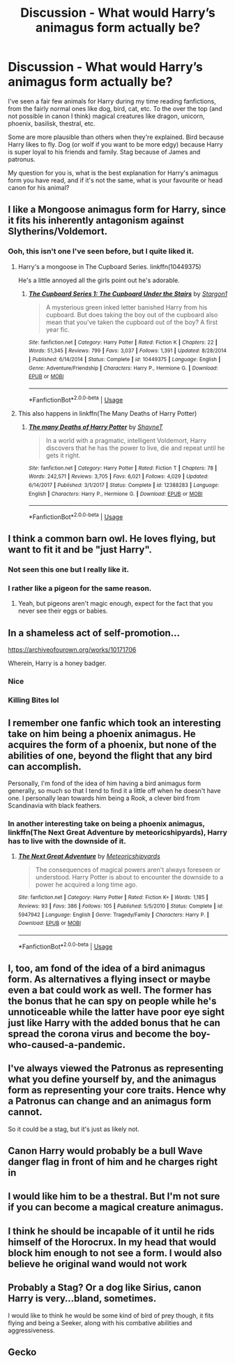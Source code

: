 #+TITLE: Discussion - What would Harry’s animagus form actually be?

* Discussion - What would Harry’s animagus form actually be?
:PROPERTIES:
:Author: MachaiArcanum
:Score: 9
:DateUnix: 1592910528.0
:DateShort: 2020-Jun-23
:END:
I've seen a fair few animals for Harry during my time reading fanfictions, from the fairly normal ones like dog, bird, cat, etc. To the over the top (and not possible in canon I think) magical creatures like dragon, unicorn, phoenix, basilisk, thestral, etc.

Some are more plausible than others when they're explained. Bird because Harry likes to fly. Dog (or wolf if you want to be more edgy) because Harry is super loyal to his friends and family. Stag because of James and patronus.

My question for you is, what is the best explanation for Harry's animagus form you have read, and if it's not the same, what is your favourite or head canon for his animal?


** I like a Mongoose animagus form for Harry, since it fits his inherently antagonism against Slytherins/Voldemort.
:PROPERTIES:
:Author: aAlouda
:Score: 17
:DateUnix: 1592913494.0
:DateShort: 2020-Jun-23
:END:

*** Ooh, this isn't one I've seen before, but I quite liked it.
:PROPERTIES:
:Author: MachaiArcanum
:Score: 1
:DateUnix: 1592915421.0
:DateShort: 2020-Jun-23
:END:

**** Harry's a mongoose in The Cupboard Series. linkffn(10449375)

He's a little annoyed all the girls point out he's adorable.
:PROPERTIES:
:Author: streakermaximus
:Score: 2
:DateUnix: 1592923740.0
:DateShort: 2020-Jun-23
:END:

***** [[https://www.fanfiction.net/s/10449375/1/][*/The Cupboard Series 1: The Cupboard Under the Stairs/*]] by [[https://www.fanfiction.net/u/5643202/Stargon1][/Stargon1/]]

#+begin_quote
  A mysterious green inked letter banished Harry from his cupboard. But does taking the boy out of the cupboard also mean that you've taken the cupboard out of the boy? A first year fic.
#+end_quote

^{/Site/:} ^{fanfiction.net} ^{*|*} ^{/Category/:} ^{Harry} ^{Potter} ^{*|*} ^{/Rated/:} ^{Fiction} ^{K} ^{*|*} ^{/Chapters/:} ^{22} ^{*|*} ^{/Words/:} ^{51,345} ^{*|*} ^{/Reviews/:} ^{799} ^{*|*} ^{/Favs/:} ^{3,037} ^{*|*} ^{/Follows/:} ^{1,391} ^{*|*} ^{/Updated/:} ^{8/28/2014} ^{*|*} ^{/Published/:} ^{6/14/2014} ^{*|*} ^{/Status/:} ^{Complete} ^{*|*} ^{/id/:} ^{10449375} ^{*|*} ^{/Language/:} ^{English} ^{*|*} ^{/Genre/:} ^{Adventure/Friendship} ^{*|*} ^{/Characters/:} ^{Harry} ^{P.,} ^{Hermione} ^{G.} ^{*|*} ^{/Download/:} ^{[[http://www.ff2ebook.com/old/ffn-bot/index.php?id=10449375&source=ff&filetype=epub][EPUB]]} ^{or} ^{[[http://www.ff2ebook.com/old/ffn-bot/index.php?id=10449375&source=ff&filetype=mobi][MOBI]]}

--------------

*FanfictionBot*^{2.0.0-beta} | [[https://github.com/tusing/reddit-ffn-bot/wiki/Usage][Usage]]
:PROPERTIES:
:Author: FanfictionBot
:Score: 1
:DateUnix: 1592923749.0
:DateShort: 2020-Jun-23
:END:


**** This also happens in linkffn(The Many Deaths of Harry Potter)
:PROPERTIES:
:Author: blast_ended_sqrt
:Score: 2
:DateUnix: 1593002224.0
:DateShort: 2020-Jun-24
:END:

***** [[https://www.fanfiction.net/s/12388283/1/][*/The many Deaths of Harry Potter/*]] by [[https://www.fanfiction.net/u/1541014/ShayneT][/ShayneT/]]

#+begin_quote
  In a world with a pragmatic, intelligent Voldemort, Harry discovers that he has the power to live, die and repeat until he gets it right.
#+end_quote

^{/Site/:} ^{fanfiction.net} ^{*|*} ^{/Category/:} ^{Harry} ^{Potter} ^{*|*} ^{/Rated/:} ^{Fiction} ^{T} ^{*|*} ^{/Chapters/:} ^{78} ^{*|*} ^{/Words/:} ^{242,571} ^{*|*} ^{/Reviews/:} ^{3,705} ^{*|*} ^{/Favs/:} ^{6,021} ^{*|*} ^{/Follows/:} ^{4,029} ^{*|*} ^{/Updated/:} ^{6/14/2017} ^{*|*} ^{/Published/:} ^{3/1/2017} ^{*|*} ^{/Status/:} ^{Complete} ^{*|*} ^{/id/:} ^{12388283} ^{*|*} ^{/Language/:} ^{English} ^{*|*} ^{/Characters/:} ^{Harry} ^{P.,} ^{Hermione} ^{G.} ^{*|*} ^{/Download/:} ^{[[http://www.ff2ebook.com/old/ffn-bot/index.php?id=12388283&source=ff&filetype=epub][EPUB]]} ^{or} ^{[[http://www.ff2ebook.com/old/ffn-bot/index.php?id=12388283&source=ff&filetype=mobi][MOBI]]}

--------------

*FanfictionBot*^{2.0.0-beta} | [[https://github.com/tusing/reddit-ffn-bot/wiki/Usage][Usage]]
:PROPERTIES:
:Author: FanfictionBot
:Score: 1
:DateUnix: 1593002237.0
:DateShort: 2020-Jun-24
:END:


** I think a common barn owl. He loves flying, but want to fit it and be "just Harry".
:PROPERTIES:
:Author: MrMrRubic
:Score: 12
:DateUnix: 1592924791.0
:DateShort: 2020-Jun-23
:END:

*** Not seen this one but I really like it.
:PROPERTIES:
:Author: Kingsonne
:Score: 3
:DateUnix: 1592928068.0
:DateShort: 2020-Jun-23
:END:


*** I rather like a pigeon for the same reason.
:PROPERTIES:
:Author: colorandtimbre
:Score: 2
:DateUnix: 1592945503.0
:DateShort: 2020-Jun-24
:END:

**** Yeah, but pigeons aren't magic enough, expect for the fact that you never see their eggs or babies.
:PROPERTIES:
:Author: MrMrRubic
:Score: 2
:DateUnix: 1592945558.0
:DateShort: 2020-Jun-24
:END:


** In a shameless act of self-promotion...

[[https://archiveofourown.org/works/10171706]]

Wherein, Harry is a honey badger.
:PROPERTIES:
:Author: Clell65619
:Score: 11
:DateUnix: 1592925044.0
:DateShort: 2020-Jun-23
:END:

*** Nice
:PROPERTIES:
:Author: Namzeh011
:Score: 3
:DateUnix: 1592927232.0
:DateShort: 2020-Jun-23
:END:


*** Killing Bites lol
:PROPERTIES:
:Author: Mezredhas
:Score: 1
:DateUnix: 1593038870.0
:DateShort: 2020-Jun-25
:END:


** I remember one fanfic which took an interesting take on him being a phoenix animagus. He acquires the form of a phoenix, but none of the abilities of one, beyond the flight that any bird can accomplish.

Personally, I'm fond of the idea of him having a bird animagus form generally, so much so that I tend to find it a little off when he doesn't have one. I personally lean towards him being a Rook, a clever bird from Scandinavia with black feathers.
:PROPERTIES:
:Author: Vercalos
:Score: 8
:DateUnix: 1592911478.0
:DateShort: 2020-Jun-23
:END:

*** In another interesting take on being a phoenix animagus, linkffn(The Next Great Adventure by meteoricshipyards), Harry has to live with the downside of it.
:PROPERTIES:
:Author: steve_wheeler
:Score: 4
:DateUnix: 1592930023.0
:DateShort: 2020-Jun-23
:END:

**** [[https://www.fanfiction.net/s/5947942/1/][*/The Next Great Adventure/*]] by [[https://www.fanfiction.net/u/897648/Meteoricshipyards][/Meteoricshipyards/]]

#+begin_quote
  The consequences of magical powers aren't always foreseen or understood. Harry Potter is about to encounter the downside to a power he acquired a long time ago.
#+end_quote

^{/Site/:} ^{fanfiction.net} ^{*|*} ^{/Category/:} ^{Harry} ^{Potter} ^{*|*} ^{/Rated/:} ^{Fiction} ^{K+} ^{*|*} ^{/Words/:} ^{1,185} ^{*|*} ^{/Reviews/:} ^{93} ^{*|*} ^{/Favs/:} ^{386} ^{*|*} ^{/Follows/:} ^{105} ^{*|*} ^{/Published/:} ^{5/5/2010} ^{*|*} ^{/Status/:} ^{Complete} ^{*|*} ^{/id/:} ^{5947942} ^{*|*} ^{/Language/:} ^{English} ^{*|*} ^{/Genre/:} ^{Tragedy/Family} ^{*|*} ^{/Characters/:} ^{Harry} ^{P.} ^{*|*} ^{/Download/:} ^{[[http://www.ff2ebook.com/old/ffn-bot/index.php?id=5947942&source=ff&filetype=epub][EPUB]]} ^{or} ^{[[http://www.ff2ebook.com/old/ffn-bot/index.php?id=5947942&source=ff&filetype=mobi][MOBI]]}

--------------

*FanfictionBot*^{2.0.0-beta} | [[https://github.com/tusing/reddit-ffn-bot/wiki/Usage][Usage]]
:PROPERTIES:
:Author: FanfictionBot
:Score: 1
:DateUnix: 1592930049.0
:DateShort: 2020-Jun-23
:END:


** I, too, am fond of the idea of a bird animagus form. As alternatives a flying insect or maybe even a bat could work as well. The former has the bonus that he can spy on people while he's unnoticeable while the latter have poor eye sight just like Harry with the added bonus that he can spread the corona virus and become the boy-who-caused-a-pandemic.
:PROPERTIES:
:Author: zsmg
:Score: 11
:DateUnix: 1592913198.0
:DateShort: 2020-Jun-23
:END:


** I've always viewed the Patronus as representing what you define yourself by, and the animagus form as representing your core traits. Hence why a Patronus can change and an animagus form cannot.

So it could be a stag, but it's just as likely not.
:PROPERTIES:
:Author: Notus_Oren
:Score: 7
:DateUnix: 1592924215.0
:DateShort: 2020-Jun-23
:END:


** Canon Harry would probably be a bull Wave danger flag in front of him and he charges right in
:PROPERTIES:
:Author: Kingslayer629736
:Score: 5
:DateUnix: 1592925010.0
:DateShort: 2020-Jun-23
:END:


** I would like him to be a thestral. But I'm not sure if you can become a magical creature animagus.
:PROPERTIES:
:Author: usernamesaretaken3
:Score: 4
:DateUnix: 1592933906.0
:DateShort: 2020-Jun-23
:END:


** I think he should be incapable of it until he rids himself of the Horocrux. In my head that would block him enough to not see a form. I would also believe he original wand would not work
:PROPERTIES:
:Author: Commando666
:Score: 3
:DateUnix: 1592922360.0
:DateShort: 2020-Jun-23
:END:


** Probably a Stag? Or a dog like Sirius, canon Harry is very...bland, sometimes.

I would like to think he would be some kind of bird of prey though, it fits flying and being a Seeker, along with his combative abilities and aggressiveness.
:PROPERTIES:
:Author: Kellar21
:Score: 3
:DateUnix: 1592940168.0
:DateShort: 2020-Jun-23
:END:


** Gecko
:PROPERTIES:
:Author: brassbirch
:Score: 2
:DateUnix: 1592959584.0
:DateShort: 2020-Jun-24
:END:
